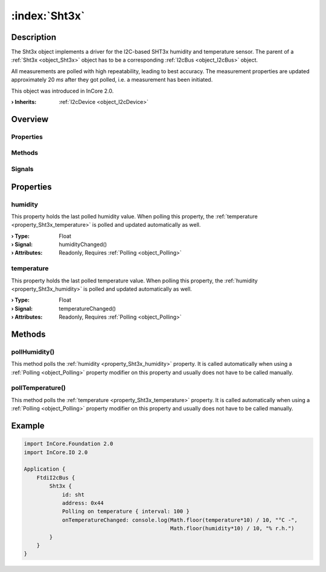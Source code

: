 
.. _object_Sht3x:


:index:`Sht3x`
--------------

Description
***********

The Sht3x object implements a driver for the I2C-based SHT3x humidity and temperature sensor. The parent of a :ref:`Sht3x <object_Sht3x>` object has to be a corresponding :ref:`I2cBus <object_I2cBus>` object.

All measurements are polled with high repeatability, leading to best accuracy. The measurement properties are updated approximately 20 *ms* after they got polled, i.e. a measurement has been initiated.

This object was introduced in InCore 2.0.

:**› Inherits**: :ref:`I2cDevice <object_I2cDevice>`

Overview
********

Properties
++++++++++

.. hlist::
  :columns: 1

  * :ref:`humidity <property_Sht3x_humidity>`
  * :ref:`temperature <property_Sht3x_temperature>`
  * :ref:`I2cDevice.address <property_I2cDevice_address>`
  * :ref:`Object.objectId <property_Object_objectId>`
  * :ref:`Object.parent <property_Object_parent>`

Methods
+++++++

.. hlist::
  :columns: 1

  * :ref:`pollHumidity() <method_Sht3x_pollHumidity>`
  * :ref:`pollTemperature() <method_Sht3x_pollTemperature>`
  * :ref:`I2cDevice.read() <method_I2cDevice_read>`
  * :ref:`I2cDevice.write() <method_I2cDevice_write>`
  * :ref:`Object.deserializeProperties() <method_Object_deserializeProperties>`
  * :ref:`Object.fromJson() <method_Object_fromJson>`
  * :ref:`Object.toJson() <method_Object_toJson>`

Signals
+++++++

.. hlist::
  :columns: 1

  * :ref:`Object.completed() <signal_Object_completed>`



Properties
**********


.. _property_Sht3x_humidity:

.. _signal_Sht3x_humidityChanged:

.. index::
   single: humidity

humidity
++++++++

This property holds the last polled humidity value. When polling this property, the :ref:`temperature <property_Sht3x_temperature>` is polled and updated automatically as well.

:**› Type**: Float
:**› Signal**: humidityChanged()
:**› Attributes**: Readonly, Requires :ref:`Polling <object_Polling>`


.. _property_Sht3x_temperature:

.. _signal_Sht3x_temperatureChanged:

.. index::
   single: temperature

temperature
+++++++++++

This property holds the last polled temperature value. When polling this property, the :ref:`humidity <property_Sht3x_humidity>` is polled and updated automatically as well.

:**› Type**: Float
:**› Signal**: temperatureChanged()
:**› Attributes**: Readonly, Requires :ref:`Polling <object_Polling>`

Methods
*******


.. _method_Sht3x_pollHumidity:

.. index::
   single: pollHumidity

pollHumidity()
++++++++++++++

This method polls the :ref:`humidity <property_Sht3x_humidity>` property. It is called automatically when using a :ref:`Polling <object_Polling>` property modifier on this property and usually does not have to be called manually.



.. _method_Sht3x_pollTemperature:

.. index::
   single: pollTemperature

pollTemperature()
+++++++++++++++++

This method polls the :ref:`temperature <property_Sht3x_temperature>` property. It is called automatically when using a :ref:`Polling <object_Polling>` property modifier on this property and usually does not have to be called manually.



.. _example_Sht3x:


Example
*******

.. code-block:: qml

    import InCore.Foundation 2.0
    import InCore.IO 2.0
    
    Application {
        FtdiI2cBus {
            Sht3x {
                id: sht
                address: 0x44
                Polling on temperature { interval: 100 }
                onTemperatureChanged: console.log(Math.floor(temperature*10) / 10, "°C -",
                                                  Math.floor(humidity*10) / 10, "% r.h.")
            }
        }
    }
    